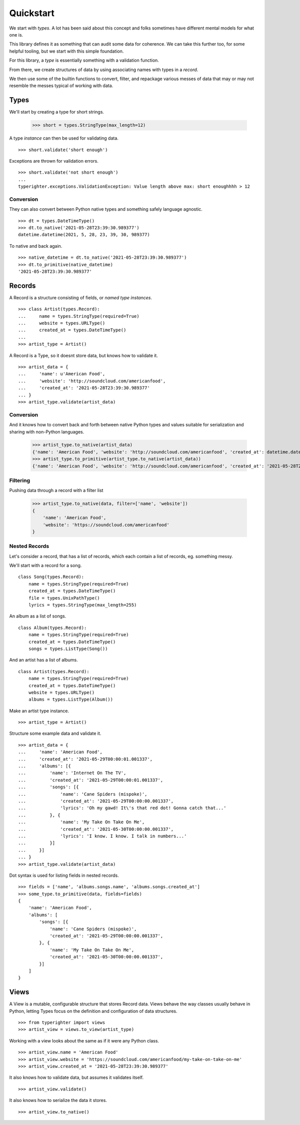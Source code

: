 .. quickstart

==========
Quickstart
==========

We start with *types*. A lot has been said about this concept and folks
sometimes have different mental models for what one is.

This library defines it as something that can audit some data for coherence. We
can take this further too, for some helpful tooling, but we start with this
simple foundation.

For this library, a *type* is essentially something with a validation function.

From there, we create structures of data by using associating names with types
in a *record*.

We then use some of the builtin functions to convert, filter, and repackage
various messes of data that may or may not resemble the messes typical of
working with data.

Types
=======

We'll start by creating a type for short strings.

  >>> short = types.StringType(max_length=12)

A type *instance* can then be used for validating data. ::

  >>> short.validate('short enough')

Exceptions are thrown for validation errors. ::

  >>> short.validate('not short enough')
  ...
  typerighter.exceptions.ValidationException: Value length above max: short enoughhhh > 12

Conversion
----------

They can also convert between Python native types and something safely language
agnostic. ::

  >>> dt = types.DateTimeType()
  >>> dt.to_native('2021-05-28T23:39:30.989377')
  datetime.datetime(2021, 5, 28, 23, 39, 30, 989377)

To native and back again. ::

  >>> native_datetime = dt.to_native('2021-05-28T23:39:30.989377')
  >>> dt.to_primitive(native_datetime)
  '2021-05-28T23:39:30.989377'

Records
=======

A Record is a structure consisting of fields, or *named type instances*. ::

  >>> class Artist(types.Record):
  ...     name = types.StringType(required=True)
  ...     website = types.URLType()
  ...     created_at = types.DateTimeType()
  ...
  >>> artist_type = Artist()

A Record is a Type, so it doesnt store data, but knows how to validate it. ::

  >>> artist_data = {
  ...     'name': u'American Food',
  ...     'website': 'http://soundcloud.com/americanfood',
  ...     'created_at': '2021-05-28T23:39:30.989377'
  ... }
  >>> artist_type.validate(artist_data)

Conversion
----------

And it knows how to convert back and forth between native Python types and
values suitable for serialization and sharing with non-Python languages.

  >>> artist_type.to_native(artist_data)
  {'name': 'American Food', 'website': 'http://soundcloud.com/americanfood', 'created_at': datetime.datetime(2021, 5, 28, 23, 39, 30, 989377)}
  >>> artist_type.to_primitive(artist_type.to_native(artist_data))
  {'name': 'American Food', 'website': 'http://soundcloud.com/americanfood', 'created_at': '2021-05-28T23:39:30.989377'}

Filtering
---------

Pushing data through a record with a filter list

  >>> artist_type.to_native(data, filter=['name', 'website'])
  {
      'name': 'American Food',
      'website': 'https://soundcloud.com/americanfood'
  }

Nested Records
--------------

Let's consider a record, that has a list of records, which each contain a list
of records, eg. something messy.

We'll start with a record for a song. ::

  class Song(types.Record):
      name = types.StringType(required=True)
      created_at = types.DateTimeType()
      file = types.UnixPathType()
      lyrics = types.StringType(max_length=255)

An album as a list of songs. ::

  class Album(types.Record):
      name = types.StringType(required=True)
      created_at = types.DateTimeType()
      songs = types.ListType(Song())

And an artist has a list of albums. ::

  class Artist(types.Record):
      name = types.StringType(required=True)
      created_at = types.DateTimeType()
      website = types.URLType()
      albums = types.ListType(Album())

Make an artist type instance. ::

  >>> artist_type = Artist()

Structure some example data and validate it. ::

  >>> artist_data = {
  ...     'name': 'American Food',
  ...     'created_at': '2021-05-29T00:00:01.001337',
  ...     'albums': [{
  ...         'name': 'Internet On The TV',
  ...         'created_at': '2021-05-29T00:00:01.001337',
  ...         'songs': [{
  ...             'name': 'Cane Spiders (mispoke)',
  ...             'created_at': '2021-05-29T00:00:00.001337',
  ...             'lyrics': 'Oh my gawd! It\'s that red dot! Gonna catch that...'
  ...         }, {
  ...             'name': 'My Take On Take On Me',
  ...             'created_at': '2021-05-30T00:00:00.001337',
  ...             'lyrics': 'I know. I know. I talk in numbers...'
  ...         }]
  ...     }]
  ... }
  >>> artist_type.validate(artist_data)

Dot syntax is used for listing fields in nested records. ::

  >>> fields = ['name', 'albums.songs.name', 'albums.songs.created_at']
  >>> some_type.to_primitive(data, fields=fields)
  {
      'name': 'American Food',
      'albums': [
          'songs': [{
              'name': 'Cane Spiders (mispoke)',
              'created_at': '2021-05-29T00:00:00.001337',
          }, {
              'name': 'My Take On Take On Me',
              'created_at': '2021-05-30T00:00:00.001337',
          }]
      ]
  }

Views
=====

A View is a mutable, configurable structure that stores Record data. Views
behave the way classes usually behave in Python, letting Types focus on the
definition and configuration of data structures. ::

  >>> from typerighter import views
  >>> artist_view = views.to_view(artist_type)

Working with a view looks about the same as if it were any Python class. ::

  >>> artist_view.name = 'American Food'
  >>> artist_view.website = 'https://soundcloud.com/americanfood/my-take-on-take-on-me'
  >>> artist_view.created_at = '2021-05-28T23:39:30.989377'

It also knows how to validate data, but assumes it validates itself. ::

  >>> artist_view.validate()

It also knows how to serialize the data it stores. ::

  >>> artist_view.to_native()
